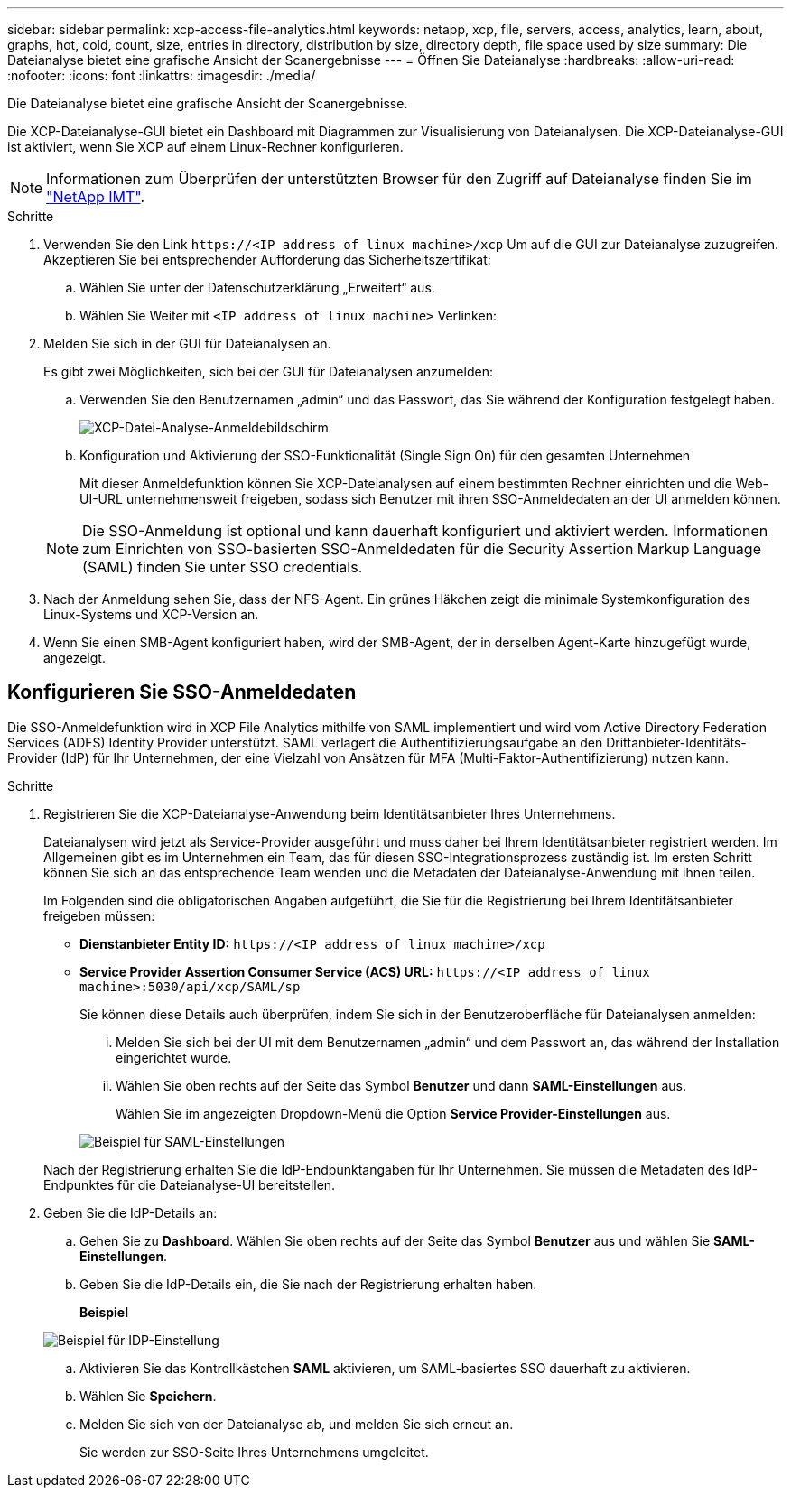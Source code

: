 ---
sidebar: sidebar 
permalink: xcp-access-file-analytics.html 
keywords: netapp, xcp, file, servers, access, analytics, learn, about, graphs, hot, cold, count, size, entries in directory, distribution by size, directory depth, file space used by size 
summary: Die Dateianalyse bietet eine grafische Ansicht der Scanergebnisse 
---
= Öffnen Sie Dateianalyse
:hardbreaks:
:allow-uri-read: 
:nofooter: 
:icons: font
:linkattrs: 
:imagesdir: ./media/


[role="lead"]
Die Dateianalyse bietet eine grafische Ansicht der Scanergebnisse.

Die XCP-Dateianalyse-GUI bietet ein Dashboard mit Diagrammen zur Visualisierung von Dateianalysen. Die XCP-Dateianalyse-GUI ist aktiviert, wenn Sie XCP auf einem Linux-Rechner konfigurieren.


NOTE: Informationen zum Überprüfen der unterstützten Browser für den Zugriff auf Dateianalyse finden Sie im link:https://mysupport.netapp.com/matrix/["NetApp IMT"^].

.Schritte
. Verwenden Sie den Link `\https://<IP address of linux machine>/xcp` Um auf die GUI zur Dateianalyse zuzugreifen. Akzeptieren Sie bei entsprechender Aufforderung das Sicherheitszertifikat:
+
.. Wählen Sie unter der Datenschutzerklärung „Erweitert“ aus.
.. Wählen Sie Weiter mit `<IP address of linux machine>` Verlinken:


. Melden Sie sich in der GUI für Dateianalysen an.
+
Es gibt zwei Möglichkeiten, sich bei der GUI für Dateianalysen anzumelden:

+
.. Verwenden Sie den Benutzernamen „admin“ und das Passwort, das Sie während der Konfiguration festgelegt haben.
+
image:xcp_image2.png["XCP-Datei-Analyse-Anmeldebildschirm"]

.. Konfiguration und Aktivierung der SSO-Funktionalität (Single Sign On) für den gesamten Unternehmen
+
Mit dieser Anmeldefunktion können Sie XCP-Dateianalysen auf einem bestimmten Rechner einrichten und die Web-UI-URL unternehmensweit freigeben, sodass sich Benutzer mit ihren SSO-Anmeldedaten an der UI anmelden können.

+

NOTE: Die SSO-Anmeldung ist optional und kann dauerhaft konfiguriert und aktiviert werden. Informationen zum Einrichten von SSO-basierten SSO-Anmeldedaten für die Security Assertion Markup Language (SAML) finden Sie unter  SSO credentials.



. Nach der Anmeldung sehen Sie, dass der NFS-Agent. Ein grünes Häkchen zeigt die minimale Systemkonfiguration des Linux-Systems und XCP-Version an.
. Wenn Sie einen SMB-Agent konfiguriert haben, wird der SMB-Agent, der in derselben Agent-Karte hinzugefügt wurde, angezeigt.




== Konfigurieren Sie SSO-Anmeldedaten

Die SSO-Anmeldefunktion wird in XCP File Analytics mithilfe von SAML implementiert und wird vom Active Directory Federation Services (ADFS) Identity Provider unterstützt. SAML verlagert die Authentifizierungsaufgabe an den Drittanbieter-Identitäts-Provider (IdP) für Ihr Unternehmen, der eine Vielzahl von Ansätzen für MFA (Multi-Faktor-Authentifizierung) nutzen kann.

.Schritte
. Registrieren Sie die XCP-Dateianalyse-Anwendung beim Identitätsanbieter Ihres Unternehmens.
+
Dateianalysen wird jetzt als Service-Provider ausgeführt und muss daher bei Ihrem Identitätsanbieter registriert werden. Im Allgemeinen gibt es im Unternehmen ein Team, das für diesen SSO-Integrationsprozess zuständig ist. Im ersten Schritt können Sie sich an das entsprechende Team wenden und die Metadaten der Dateianalyse-Anwendung mit ihnen teilen.

+
Im Folgenden sind die obligatorischen Angaben aufgeführt, die Sie für die Registrierung bei Ihrem Identitätsanbieter freigeben müssen:

+
** *Dienstanbieter Entity ID:* `\https://<IP address of linux machine>/xcp`
** *Service Provider Assertion Consumer Service (ACS) URL:* `\https://<IP address of linux machine>:5030/api/xcp/SAML/sp`
+
Sie können diese Details auch überprüfen, indem Sie sich in der Benutzeroberfläche für Dateianalysen anmelden:

+
... Melden Sie sich bei der UI mit dem Benutzernamen „admin“ und dem Passwort an, das während der Installation eingerichtet wurde.
... Wählen Sie oben rechts auf der Seite das Symbol *Benutzer* und dann *SAML-Einstellungen* aus.
+
Wählen Sie im angezeigten Dropdown-Menü die Option *Service Provider-Einstellungen* aus.

+
image:xcp_image18.png["Beispiel für SAML-Einstellungen"]

+
Nach der Registrierung erhalten Sie die IdP-Endpunktangaben für Ihr Unternehmen. Sie müssen die Metadaten des IdP-Endpunktes für die Dateianalyse-UI bereitstellen.





. Geben Sie die IdP-Details an:
+
.. Gehen Sie zu *Dashboard*. Wählen Sie oben rechts auf der Seite das Symbol *Benutzer* aus und wählen Sie *SAML-Einstellungen*.
.. Geben Sie die IdP-Details ein, die Sie nach der Registrierung erhalten haben.
+
*Beispiel*

+
image:xcp_image19.png["Beispiel für IDP-Einstellung"]

.. Aktivieren Sie das Kontrollkästchen *SAML* aktivieren, um SAML-basiertes SSO dauerhaft zu aktivieren.
.. Wählen Sie *Speichern*.
.. Melden Sie sich von der Dateianalyse ab, und melden Sie sich erneut an.
+
Sie werden zur SSO-Seite Ihres Unternehmens umgeleitet.




